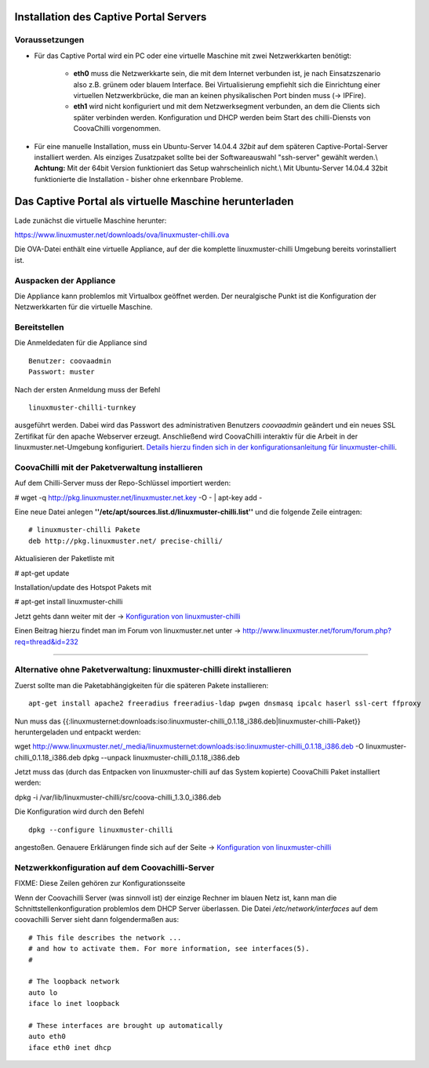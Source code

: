 
Installation des Captive Portal Servers
=======================================

Voraussetzungen
---------------

- Für das Captive Portal wird ein PC oder eine virtuelle Maschine mit
  zwei Netzwerkkarten benötigt:

   -  **eth0** muss die Netzwerkkarte sein, die mit dem Internet
      verbunden ist, je nach Einsatzszenario also z.B. grünem oder
      blauem Interface. Bei Virtualisierung empfiehlt sich die
      Einrichtung einer virtuellen Netzwerkbrücke, die man an keinen
      physikalischen Port binden muss (-> IPFire).
   -  **eth1** wird nicht konfiguriert und mit dem Netzwerksegment
      verbunden, an dem die Clients sich später verbinden werden.
      Konfiguration und DHCP werden beim Start des chilli-Diensts von
      CoovaChilli vorgenommen.

- Für eine manuelle Installation, muss ein Ubuntu-Server
  14.04.4 *32bit* auf dem späteren Captive-Portal-Server installiert
  werden. Als einziges Zusatzpaket sollte bei der Softwareauswahl
  "ssh-server" gewählt werden.\\ **Achtung:** Mit der 64bit Version
  funktioniert das Setup wahrscheinlich nicht.\\ Mit Ubuntu-Server
  14.04.4 32bit funktionierte die Installation - bisher ohne erkennbare
  Probleme.

.. _chillispot-vbox-label:

Das Captive Portal als virtuelle Maschine herunterladen
=======================================================

Lade zunächst die virtuelle Maschine herunter:

https://www.linuxmuster.net/downloads/ova/linuxmuster-chilli.ova

Die OVA-Datei enthält eine virtuelle Appliance, auf der die komplette
linuxmuster-chilli Umgebung bereits vorinstalliert ist.

Auspacken der Appliance
-----------------------

Die Appliance kann problemlos mit Virtualbox geöffnet werden. Der
neuralgische Punkt ist die Konfiguration der Netzwerkkarten für die
virtuelle Maschine.

Bereitstellen
-------------

Die Anmeldedaten für die Appliance sind

::

    Benutzer: coovaadmin
    Passwort: muster

Nach der ersten Anmeldung muss der Befehl

::

    linuxmuster-chilli-turnkey

ausgeführt werden. Dabei wird das Passwort des administrativen Benutzers
*coovaadmin* geändert und ein neues SSL Zertifikat für den apache
Webserver erzeugt. Anschließend wird CoovaChilli interaktiv für die
Arbeit in der linuxmuster.net-Umgebung konfiguriert. `Details hierzu
finden sich in der konfigurationsanleitung für
linuxmuster-chilli <.chillispot.konfiguration>`__.

CoovaChilli mit der Paketverwaltung installieren
------------------------------------------------

Auf dem Chilli-Server muss der Repo-Schlüssel importiert werden:

# wget -q http://pkg.linuxmuster.net/linuxmuster.net.key -O - \| apt-key
add -

Eine neue Datei anlegen
**''/etc/apt/sources.list.d/linuxmuster-chilli.list''** und die folgende
Zeile eintragen:

::

       # linuxmuster-chilli Pakete
       deb http://pkg.linuxmuster.net/ precise-chilli/

Aktualisieren der Paketliste mit

# apt-get update

Installation/update des Hotspot Pakets mit

# apt-get install linuxmuster-chilli

Jetzt gehts dann weiter mit der -> `Konfiguration von
linuxmuster-chilli <chillispot.konfiguration>`__

Einen Beitrag hierzu findet man im Forum von linuxmuster.net unter ->
http://www.linuxmuster.net/forum/forum.php?req=thread&id=232

--------------

Alternative ohne Paketverwaltung: linuxmuster-chilli direkt installieren
------------------------------------------------------------------------

Zuerst sollte man die Paketabhängigkeiten für die späteren Pakete
installieren:

::

    apt-get install apache2 freeradius freeradius-ldap pwgen dnsmasq ipcalc haserl ssl-cert ffproxy

Nun muss das
{{:linuxmusternet:downloads:iso:linuxmuster-chilli_0.1.18_i386.deb|linuxmuster-chilli-Paket}}
heruntergeladen und entpackt werden:

wget
http://www.linuxmuster.net/_media/linuxmusternet:downloads:iso:linuxmuster-chilli_0.1.18_i386.deb
-O linuxmuster-chilli_0.1.18_i386.deb dpkg --unpack
linuxmuster-chilli_0.1.18_i386.deb

Jetzt muss das (durch das Entpacken von linuxmuster-chilli auf das
System kopierte) CoovaChilli Paket installiert werden:

dpkg -i /var/lib/linuxmuster-chilli/src/coova-chilli_1.3.0_i386.deb

Die Konfiguration wird durch den Befehl

::

    dpkg --configure linuxmuster-chilli

angestoßen. Genauere Erklärungen finde sich auf der Seite ->
`Konfiguration von linuxmuster-chilli <chillispot.konfiguration>`__


Netzwerkkonfiguration auf dem Coovachilli-Server
------------------------------------------------

FIXME: Diese Zeilen gehören zur Konfigurationsseite

Wenn der Coovachilli Server (was sinnvoll ist) der einzige Rechner im
blauen Netz ist, kann man die Schnittstellenkonfiguration problemlos dem
DHCP Server überlassen. Die Datei `/etc/network/interfaces` auf dem
coovachilli Server sieht dann folgendermaßen aus:

::

    # This file describes the network ...
    # and how to activate them. For more information, see interfaces(5).
    #

    # The loopback network 
    auto lo
    iface lo inet loopback

    # These interfaces are brought up automatically
    auto eth0
    iface eth0 inet dhcp


